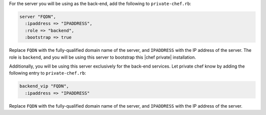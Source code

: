 .. The contents of this file may be included in multiple topics.
.. This file should not be changed in a way that hinders its ability to appear in multiple documentation sets.

For the server you will be using as the back-end, add the following to ``private-chef.rb``:

.. code-block:: ruby

   server "FQDN",
     :ipaddress => "IPADDRESS",
     :role => "backend",
     :bootstrap => true

Replace ``FQDN`` with the fully-qualified domain name of the server, and ``IPADDRESS`` with the IP address of the server. The role is ``backend``, and you will be using this server to bootstrap this |chef private| installation.

Additionally, you will be using this server exclusively for the back-end services. Let private chef know by adding the following entry to ``private-chef.rb``:

.. code-block:: ruby

   backend_vip "FQDN",
     :ipaddress => "IPADDRESS"

Replace ``FQDN`` with the fully-qualified domain name of the server, and ``IPADDRESS`` with the IP address of the server.